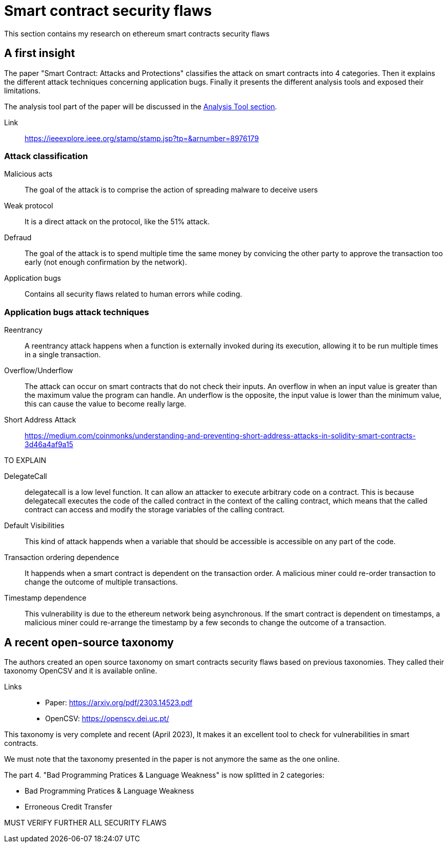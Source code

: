 [role="pagenumrestart"]
[[flaws_chapter]]
= Smart contract security flaws

This section contains my research on ethereum smart contracts security flaws


[[first_taxonomy]]
== A first insight
The paper "Smart Contract: Attacks and Protections" classifies the attack on smart contracts into 4 categories.
Then it explains the different attack techniques concerning application bugs.
Finally it presents the different analysis tools and exposed their limitations.

The analysis tool part of the paper will be discussed in the https://github.com/Longferret/smart_contract_tax/blob/main/tools.adoc[Analysis Tool section].

Link:: 
https://ieeexplore.ieee.org/stamp/stamp.jsp?tp=&arnumber=8976179

[[attack_classification]]
=== Attack classification
Malicious acts:: The goal of the attack is to comprise the action of spreading malware to deceive users
Weak protocol:: It is a direct attack on the protocol, like the 51% attack.
Defraud:: The goal of the attack is to spend multiple time the same money by convicing the other party to approve the transaction too early (not enough confirmation by the network).
Application bugs:: Contains all security flaws related to human errors while coding.

[[attack_techniques]]
=== Application bugs attack techniques
Reentrancy:: A reentrancy attack happens when a function is externally invoked during its execution, allowing it to be run multiple times in a single transaction.
Overflow/Underflow:: The attack can occur on smart contracts that do not check their inputs.
An overflow in when an input value is greater than the maximum value the program can handle.
An underflow is the opposite, the input value is lower than the minimum value, this can cause the value to become really large.
Short Address Attack:: https://medium.com/coinmonks/understanding-and-preventing-short-address-attacks-in-solidity-smart-contracts-3d46a4af9a15

TO EXPLAIN

DelegateCall:: delegatecall is a low level function. It can allow an attacker to execute arbitrary code on a contract. This is because delegatecall executes the code of the called contract in the context of the calling contract, which means that the called contract can access and modify the storage variables of the calling contract.
Default Visibilities:: This kind of attack happends when a variable that should be accessible is accessible on any part of the code.
Transaction ordering dependence:: It happends when a smart contract is dependent on the transaction order.
A malicious miner could re-order transaction to change the outcome of multiple transactions.
Timestamp dependence:: This vulnerability is due to the ethereum network being asynchronous. If the smart contract is dependent on timestamps, a malicious miner could re-arrange the timestamp by a few seconds to change the outcome of a transaction. 

[[recent_taxonomy]]
== A recent open-source taxonomy
The authors created an open source taxonomy on smart contracts security flaws based on previous  taxonomies.
They called their taxonomy OpenCSV and it is available online. 

Links:: 
* Paper: https://arxiv.org/pdf/2303.14523.pdf
* OpenCSV: https://openscv.dei.uc.pt/

This taxonomy is very complete and recent (April 2023), It makes it an excellent tool to check for vulnerabilities in smart contracts.

We must note that the taxonomy presented in the paper is not anymore the same as the one online.

The part 4. "Bad Programming Pratices & Language Weakness" is now splitted in 2 categories: 

* Bad Programming Pratices & Language Weakness
* Erroneous Credit Transfer

MUST VERIFY FURTHER ALL SECURITY FLAWS
